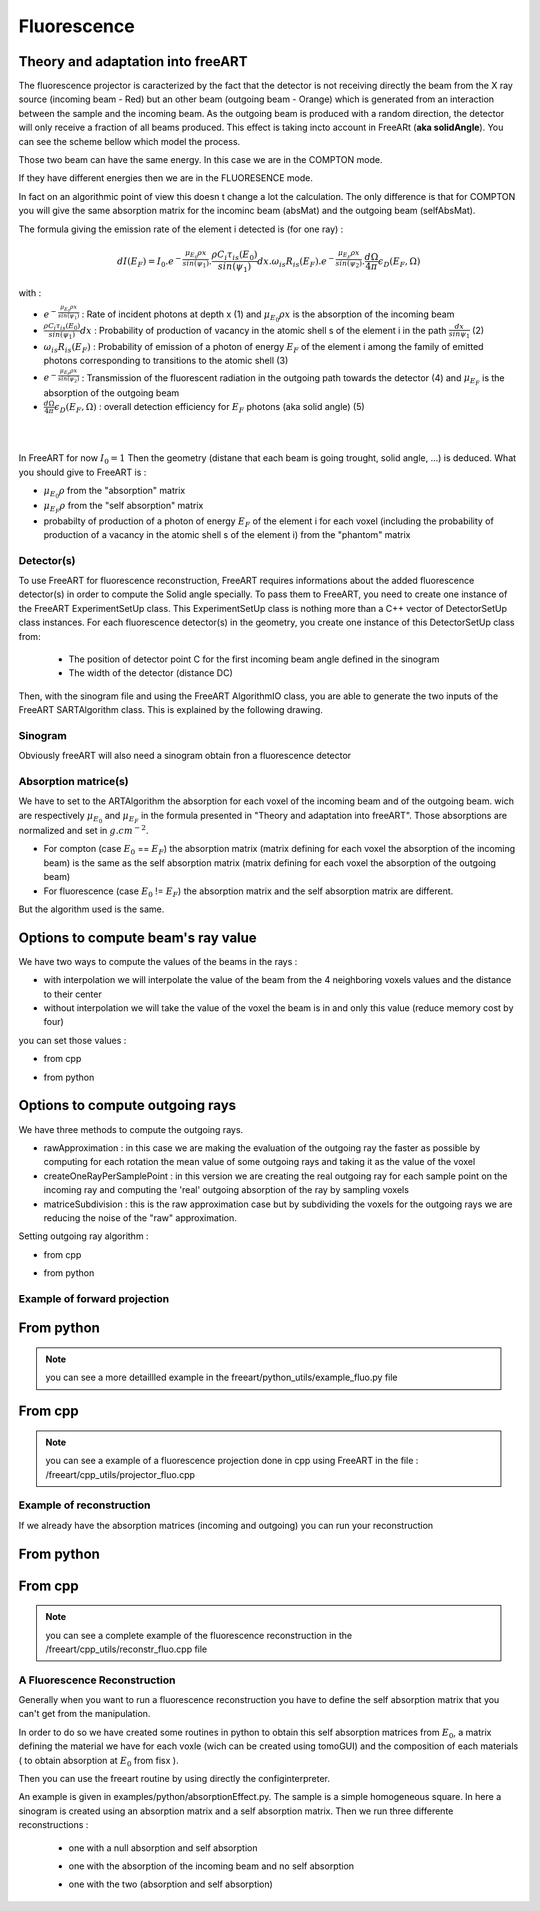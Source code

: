Fluorescence
============

Theory and adaptation into freeART
""""""""""""""""""""""""""""""""""

The fluorescence projector is caracterized by the fact that the detector is not receiving directly the beam from the X ray source (incoming beam - Red) but an other beam (outgoing beam - Orange) which is generated from an interaction between the sample and the incoming beam. 
As the outgoing beam is produced with a random direction, the detector will only receive a fraction of all beams produced. This effect is taking incto account in FreeARt (**aka solidAngle**). 
You can see the scheme bellow which model the process.

.. image:: ../images/fluorescence_example.png
    :align: center

Those two beam can have the same energy. In this case we are in the COMPTON mode.

If they have different energies then we are in the FLUORESENCE mode.

In fact on an algorithmic point of view this doesn t change a lot the calculation. The only difference is that for COMPTON you will give the same absorption matrix for the incominc beam (absMat) and the outgoing beam (selfAbsMat).

The formula giving the emission rate of the element i detected is (for one ray) :

.. math::
    dI(E_F)=I_0.e^{-\frac{{\mu}_{E_0}{\rho}x}{sin({\psi}_1)}}.\frac{{\rho}C_i{\tau}_{is} (E_0)}{sin({\psi_1})}dx.{\omega}_{is} R_{is} (E_F).e^{-\frac{{\mu}_{E_F}{\rho}x}{sin({\psi}_2)}}.\frac{d{\Omega}}{4{\pi}}{\epsilon}_D(E_F, {\Omega})


with : 

* :math:`e^{-\frac{{\mu}_{E_0}{\rho}x}{sin({\psi}_1)}}`  : Rate of incident photons at depth x (1) and :math:`{\mu}_{E_0}{\rho}x` is the absorption of the incoming beam
* :math:`\frac{{\rho}C_i{\tau}_{is} (E_0)}{sin({\psi_1})}dx` : Probability of production of vacancy in the atomic shell s of the element i in the path :math:`\frac{dx}{sin{\psi}_1}` (2)
* :math:`{\omega}_{is} R_{is} (E_F)` : Probability of emission of a photon of energy :math:`E_F` of the element i among the family of emitted photons corresponding to transitions to the atomic shell (3)
* :math:`e^{-\frac{{\mu}_{E_F}{\rho}x}{sin({\psi}_2)}}` : Transmission of the fluorescent radiation in the outgoing path towards the detector (4) and :math:`{\mu}_{E_F}` is the absorption of the outgoing beam
* :math:`\frac{d{\Omega}}{4{\pi}}{\epsilon}_D(E_F, {\Omega})` : overall detection efficiency for :math:`E_F` photons (aka solid angle) (5)


|
|

In FreeART for now :math:`I_0=1` Then the geometry (distane that each beam is going trought, solid angle, ...) is deduced. What you should give to FreeART is : 

* :math:`{\mu}_{E_0}{\rho}` from the "absorption" matrix
* :math:`{\mu}_{E_F}{\rho}` from the "self absorption" matrix
* probabilty of production of a photon of energy :math:`E_F` of the element i for each voxel (including the probability of production of a vacancy in the atomic shell s of the element i) from the "phantom" matrix

Detector(s)
-----------

To use FreeART for fluorescence reconstruction, FreeART requires informations about the added fluorescence detector(s) in order to compute the Solid angle specially. 
To pass them to FreeART, you need to create one instance of the FreeART ExperimentSetUp class. This ExperimentSetUp class is nothing more than a C++ vector of DetectorSetUp class instances. For each fluorescence detector(s) in the geometry, you create one instance of this DetectorSetUp class from:

    * The position of detector point C for the first incoming beam angle defined in the sinogram
    * The width of the detector (distance DC)

Then, with the sinogram file and using the FreeART AlgorithmIO class, you are able to generate the two inputs of the FreeART SARTAlgorithm class. This is explained by the following drawing. 

.. image:: ../images/SoftStruct.jpg
    :align: center

Sinogram
--------

Obviously freeART will also need a sinogram obtain fron a fluorescence detector

Absorption matrice(s)
---------------------

We have to set to the ARTAlgorithm the absorption for each voxel of the incoming beam and of the outgoing beam. wich are respectively :math:`{\mu}_{E_0}` and :math:`{\mu}_{E_F}` in the formula presented in "Theory and adaptation into freeART".
Those absorptions are normalized and set in :math:`g.cm^{-2}`.

* For compton (case :math:`{E_0}` == :math:`{E_F}`) the absorption matrix (matrix defining for each voxel the absorption of the incoming beam) is the same as the self absorption matrix (matrix defining for each voxel the absorption of the outgoing beam)
* For fluorescence (case :math:`{E_0}` != :math:`{E_F}`) the absorption matrix and the self absorption matrix are different.
But the algorithm used is the same.


Options to compute beam's ray value
"""""""""""""""""""""""""""""""""""

We have two ways to compute the values of the beams in the rays :

* with interpolation we will interpolate the value of the beam from the 4 neighboring voxels values and the distance to their center
* without interpolation we will take the value of the voxel the beam is in and only this value (reduce memory cost by four)

you can set those values :

* from cpp
    .. code-block:: cpp
        :emphasize-lines: 3,5

        rp.setRayPointCalculationMethod(RayPointCalculationMethod::withInterpolation)


* from python
    .. code-block:: python
        :emphasize-lines: 3,5

        al.setRayPointCalculationMethod(raypointsmethod.withInterpolation)

Options to compute outgoing rays
""""""""""""""""""""""""""""""""

We have three methods to compute the outgoing rays.

* rawApproximation : in this case we are making the evaluation of the outgoing ray the faster as possible by computing for each rotation the mean value of some outgoing rays and taking it as the value of the voxel
* createOneRayPerSamplePoint : in this version we are creating the real outgoing ray for each sample point on the incoming ray and computing the 'real' outgoing absorption of the ray by sampling voxels       
* matriceSubdivision : this is the raw approximation case but by subdividing the voxels for the outgoing rays we are reducing the noise of the "raw" approximation.

Setting outgoing ray algorithm :

* from cpp
    .. code-block:: cpp
        :emphasize-lines: 3,5

        rp.setOutgoingRayAlgorithm(OutgoingRayAlgorithm::rawApproximation)

* from python
    .. code-block:: python
        :emphasize-lines: 3,5

        al.setOutgoingRayAlgorithm(outgoingrayalgorithm.rawApproximation)

Example of forward projection
-----------------------------

From python 
"""""""""""

.. code-block:: python
    :emphasize-lines: 3,5

    # define reconstruction parameters
    al = freeart.FluoFwdProjection(
        phMatr           = phantom, 
        expSetUp         = detSetup,
        absorpMatr       = absMat,
        selfAbsorpMatrix = selfAbsMat,
        angleList        = None, 
        minAngle         = 0, 
        maxAngle         = 2.0*np.pi, 
        anglesNb         = numAngle )

    al.setOverSampling(oversampling)
    al.setSamplingWithInterpolation(samplingWithInterpolation)
    al.setCreateOneRayPerSamplePt(createOneRayPerSamplePoint)
    # create the sinogram
    sinogram, angles = al.makeSinogram()


.. note:: you can see a more detaillled example in the freeart/python_utils/example_fluo.py file


From cpp
""""""""

.. code-block:: cpp
    :emphasize-lines: 3,5

    // set up geometry and absorption matrices from a phantom file
    algoIO.prepareSinogramGeneration(phantomFileName, esu, 0.0, 2.0*M_PI, 125, phantom, sinosGeo);
    // load the matrix of absorption of the incoming rays
    algoIO.loadAbsorptionMatrix(absorpMatrixFileName, absorpMatrix);
    // load the matrix of absorption of the outgoing rays
    algoIO.loadAbsorptionMatrix(selfAbsorpMatrixFileName, selfAbsorpMatrix);
    
    // build the SART algorithm
    FreeART::SARTAlgorithm<double,FreeART::FluoReconstruction> *al = NULL;
    al = new FreeART::SARTAlgorithm<double,FreeART::FluoReconstruction>(phantom, absorpMatrix, selfAbsorpMatrix, sinosGeo);

    // launch the projection
    al->makeSinogram();
    // get the sinogram generated
    GenericSinogram3D<double> sinogram = al->getSinogram();    


.. note:: you can see a example of a fluorescence projection done in cpp using FreeART in the file : /freeart/cpp_utils/projector_fluo.cpp


Example of reconstruction
-------------------------

If we already have the absorption matrices (incoming and outgoing) you can run your reconstruction

From python 
"""""""""""

.. code-block:: python
    :emphasize-lines: 3,5

    alRecons = freeart.FluoBckProjection(sinoDat=_sinogram, sinoAngles=_angles, expSetUp=_detSetup, absorp=_absMat, selfAbsorp=_selfAbsMat)

    alRecons.setOverSampling(10)
    alRecons.setDampingFactor(0.2)
    alRecons.setCreateOneRayPerSamplePt(True)

From cpp
""""""""

.. code-block:: cpp
    :emphasize-lines: 3, 5    

    // set up the geometry (sinosGeo) and the stack of sinogram (sinos) from the sinogram file (sinoFile), the experiment setup (esu)
    algoIO.buildSinogramGeometry(sinoFile, esu, sinos, sinosGeo);

    //load abs ans selfAbs matrices
    algoIO.loadAbsorptionMatrix(absorpFile, absorpMatr);
    algoIO.loadAbsorptionMatrix(selfAbsorpFile, selfAbsorpMatr);
    
    // create the fluorescence reconstruction
    FreeART::SARTAlgorithm<double,FreeART::FluoReconstruction> *al;
    al = new FreeART::SARTAlgorithm<double,FreeART::FluoReconstruction>(sinos, absorpMatr, selfAbsorpMatr, sinosGeo);
    // Launch the reconstruction on itterNb iterations
    al->doWork(iterNb)

    const FreeART::BinVec3D<double>* v = &(al->getPhantom());

    
.. note:: you can see a complete example of the fluorescence reconstruction in the /freeart/cpp_utils/reconstr_fluo.cpp file


A Fluorescence Reconstruction
-----------------------------

Generally when you want to run a fluorescence reconstruction you have to define the self absorption matrix that you can't get from the manipulation.

In order to do so we have created some routines in python to obtain this self absorption matrices from :math:`{E_0}`, a matrix defining the material we have for each voxle (wich can be created using tomoGUI) and the composition of each materials ( to obtain absorption at :math:`{E_0}` from fisx ).

Then you can use the freeart routine by using directly the configinterpreter.


An example is given in examples/python/absorptionEffect.py.
The sample is a simple homogeneous square.
In here a sinogram is created using an absorption matrix and a self absorption matrix.
Then we run three differente reconstructions :
    - one with a null absorption and self absorption
    .. image:: ../images/reconsNone.png
        :align: center
    - one with the absorption of the incoming beam and no self absorption
    .. image:: ../images/reconsNoSelfAbs.png
        :align: center
    - one with the two (absorption and self absorption)
    .. image:: ../images/reconsBoth.png
        :align: center

